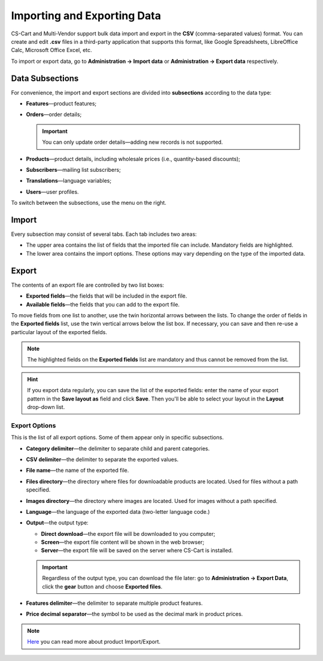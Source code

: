 ****************************
Importing and Exporting Data
****************************

CS-Cart and Multi-Vendor support bulk data import and export in the **CSV** (comma-separated values) format. You can create and edit **.csv** files in a third-party application that supports this format, like Google Spreadsheets, LibreOffice Calc, Microsoft Office Excel, etc.

To import or export data, go to **Administration → Import data** or **Administration → Export data** respectively.

================
Data Subsections
================

For convenience, the import and export sections are divided into **subsections** according to the data type:

* **Features**—product features;

* **Orders**—order details;

  .. important::

      You can only update order details—adding new records is not supported.

* **Products**—product details, including wholesale prices (i.e., quantity-based discounts);

* **Subscribers**—mailing list subscribers;

* **Translations**—language variables;

* **Users**—user profiles.

To switch between the subsections, use the menu on the right.

.. image:: img/data_subsections.png
    :align: center
    :alt: Switch between the types of data you want to import or export by using the menu on the right.

======
Import
======

Every subsection may consist of several tabs. Each tab includes two areas: 

* The upper area contains the list of fields that the imported file can include. Mandatory fields are highlighted. 

* The lower area contains the import options. These options may vary depending on the type of the imported data.

.. image:: img/import_example.png
    :align: center
    :alt: Different types of data have different import options and required features.

======
Export
======

The contents of an export file are controlled by two list boxes:

* **Exported fields**—the fields that will be included in the export file.

* **Available fields**—the fields that you can add to the export file. 

To move fields from one list to another, use the twin horizontal arrows between the lists. To change the order of fields in the **Exported fields** list, use the twin vertical arrows below the list box. If necessary, you can save and then re-use a particular layout of the exported fields.

.. note::

    The highlighted fields on the **Exported fields** list are mandatory and thus cannot be removed from the list.

.. image:: img/export_example.png
    :align: center
    :alt: Different types of data have different fields available for export.

.. hint::

    If you export data regularly, you can save the list of the exported fields: enter the name of your export pattern in the **Save layout as** field and click **Save**. Then you'll be able to select your layout in the **Layout** drop-down list.

--------------
Export Options
--------------

This is the list of all export options. Some of them appear only in specific subsections.

* **Category delimiter**—the delimiter to separate child and parent categories.

* **CSV delimiter**—the delimiter to separate the exported values.

* **File name**—the name of the exported file.

* **Files directory**—the directory where files for downloadable products are located. Used for files without a path specified.

* **Images directory**—the directory where images are located. Used for images without a path specified.

* **Language**—the language of the exported data (two-letter language code.)

* **Output**—the output type: 

  * **Direct download**—the export file will be downloaded to you computer; 

  * **Screen**—the export file content will be shown in the web browser; 

  * **Server**—the export file will be saved on the server where CS-Cart is installed. 

  .. important::

      Regardless of the output type, you can download the file later: go to **Administration → Export Data**, click the **gear** button and choose **Exported files**.

* **Features delimiter**—the delimiter to separate multiple product features.

* **Price decimal separator**—the symbol to be used as the decimal mark in product prices.

.. image:: img/export_options.png
    :align: center
    :alt: Export options are different for different data types.

.. note ::

  `Here <http://docs.cs-cart.com/4.4.x/user_guide/manage_products/import_export/index.html>`_ you can read more about product Import/Export.
